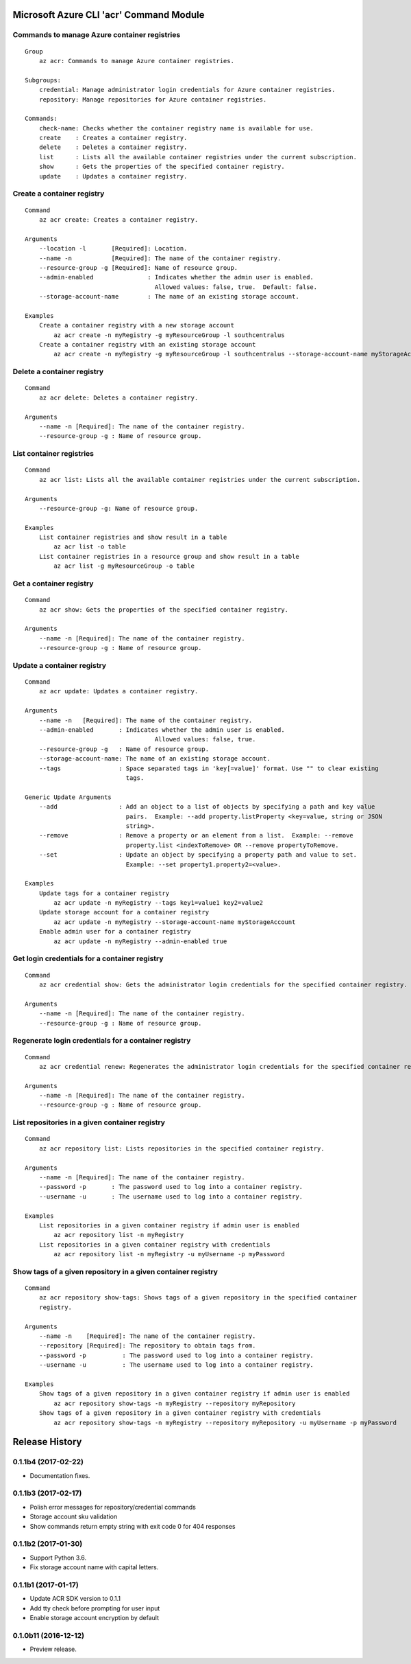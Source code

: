Microsoft Azure CLI 'acr' Command Module
========================================

Commands to manage Azure container registries
^^^^^^^^^^^^^^^^^^^^^^^^^^^^^^^^^^^^^^^^^^^^^
::

    Group
        az acr: Commands to manage Azure container registries.

    Subgroups:
        credential: Manage administrator login credentials for Azure container registries.
        repository: Manage repositories for Azure container registries.

    Commands:
        check-name: Checks whether the container registry name is available for use.
        create    : Creates a container registry.
        delete    : Deletes a container registry.
        list      : Lists all the available container registries under the current subscription.
        show      : Gets the properties of the specified container registry.
        update    : Updates a container registry.

Create a container registry
^^^^^^^^^^^^^^^^^^^^^^^^^^^
::

    Command
        az acr create: Creates a container registry.

    Arguments
        --location -l       [Required]: Location.
        --name -n           [Required]: The name of the container registry.
        --resource-group -g [Required]: Name of resource group.
        --admin-enabled               : Indicates whether the admin user is enabled.
                                        Allowed values: false, true.  Default: false.
        --storage-account-name        : The name of an existing storage account.

    Examples
        Create a container registry with a new storage account
            az acr create -n myRegistry -g myResourceGroup -l southcentralus
        Create a container registry with an existing storage account
            az acr create -n myRegistry -g myResourceGroup -l southcentralus --storage-account-name myStorageAccount

Delete a container registry
^^^^^^^^^^^^^^^^^^^^^^^^^^^
::

    Command
        az acr delete: Deletes a container registry.

    Arguments
        --name -n [Required]: The name of the container registry.
        --resource-group -g : Name of resource group.

List container registries
^^^^^^^^^^^^^^^^^^^^^^^^^
::

    Command
        az acr list: Lists all the available container registries under the current subscription.

    Arguments
        --resource-group -g: Name of resource group.

    Examples
        List container registries and show result in a table
            az acr list -o table
        List container registries in a resource group and show result in a table
            az acr list -g myResourceGroup -o table

Get a container registry
^^^^^^^^^^^^^^^^^^^^^^^^
::

    Command
        az acr show: Gets the properties of the specified container registry.

    Arguments
        --name -n [Required]: The name of the container registry.
        --resource-group -g : Name of resource group.

Update a container registry
^^^^^^^^^^^^^^^^^^^^^^^^^^^
::

    Command
        az acr update: Updates a container registry.

    Arguments
        --name -n   [Required]: The name of the container registry.
        --admin-enabled       : Indicates whether the admin user is enabled.
		                        Allowed values: false, true.
        --resource-group -g   : Name of resource group.
        --storage-account-name: The name of an existing storage account.
        --tags                : Space separated tags in 'key[=value]' format. Use "" to clear existing
                                tags.

    Generic Update Arguments
        --add                 : Add an object to a list of objects by specifying a path and key value
                                pairs.  Example: --add property.listProperty <key=value, string or JSON
                                string>.
        --remove              : Remove a property or an element from a list.  Example: --remove
                                property.list <indexToRemove> OR --remove propertyToRemove.
        --set                 : Update an object by specifying a property path and value to set.
                                Example: --set property1.property2=<value>.

    Examples
        Update tags for a container registry
            az acr update -n myRegistry --tags key1=value1 key2=value2
        Update storage account for a container registry
            az acr update -n myRegistry --storage-account-name myStorageAccount
        Enable admin user for a container registry
            az acr update -n myRegistry --admin-enabled true

Get login credentials for a container registry
^^^^^^^^^^^^^^^^^^^^^^^^^^^^^^^^^^^^^^^^^^^^^^
::

    Command
        az acr credential show: Gets the administrator login credentials for the specified container registry.

    Arguments
        --name -n [Required]: The name of the container registry.
        --resource-group -g : Name of resource group.

Regenerate login credentials for a container registry
^^^^^^^^^^^^^^^^^^^^^^^^^^^^^^^^^^^^^^^^^^^^^^^^^^^^^
::

    Command
        az acr credential renew: Regenerates the administrator login credentials for the specified container registry.

    Arguments
        --name -n [Required]: The name of the container registry.
        --resource-group -g : Name of resource group.

List repositories in a given container registry
^^^^^^^^^^^^^^^^^^^^^^^^^^^^^^^^^^^^^^^^^^^^^^^
::

    Command
        az acr repository list: Lists repositories in the specified container registry.

    Arguments
        --name -n [Required]: The name of the container registry.
        --password -p       : The password used to log into a container registry.
        --username -u       : The username used to log into a container registry.

    Examples
        List repositories in a given container registry if admin user is enabled
            az acr repository list -n myRegistry
        List repositories in a given container registry with credentials
            az acr repository list -n myRegistry -u myUsername -p myPassword

Show tags of a given repository in a given container registry
^^^^^^^^^^^^^^^^^^^^^^^^^^^^^^^^^^^^^^^^^^^^^^^^^^^^^^^^^^^^^
::

    Command
        az acr repository show-tags: Shows tags of a given repository in the specified container
        registry.

    Arguments
        --name -n    [Required]: The name of the container registry.
        --repository [Required]: The repository to obtain tags from.
        --password -p          : The password used to log into a container registry.
        --username -u          : The username used to log into a container registry.

    Examples
        Show tags of a given repository in a given container registry if admin user is enabled
            az acr repository show-tags -n myRegistry --repository myRepository
        Show tags of a given repository in a given container registry with credentials
            az acr repository show-tags -n myRegistry --repository myRepository -u myUsername -p myPassword


.. :changelog:

Release History
===============

0.1.1b4 (2017-02-22)
^^^^^^^^^^^^^^^^^^^^

* Documentation fixes.


0.1.1b3 (2017-02-17)
^^^^^^^^^^^^^^^^^^^^

* Polish error messages for repository/credential commands
* Storage account sku validation
* Show commands return empty string with exit code 0 for 404 responses


0.1.1b2 (2017-01-30)
^^^^^^^^^^^^^^^^^^^^

* Support Python 3.6.
* Fix storage account name with capital letters.


0.1.1b1 (2017-01-17)
^^^^^^^^^^^^^^^^^^^^

* Update ACR SDK version to 0.1.1
* Add tty check before prompting for user input
* Enable storage account encryption by default


0.1.0b11 (2016-12-12)
^^^^^^^^^^^^^^^^^^^^^

* Preview release.


